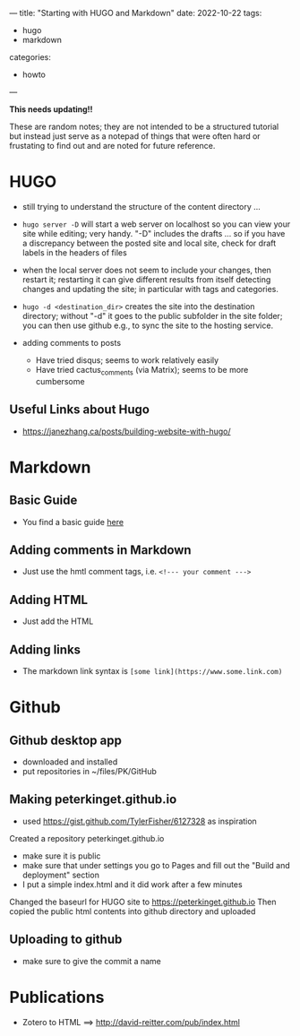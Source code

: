 ---
title: "Starting with HUGO and Markdown"
date: 2022-10-22
tags: 
- hugo
- markdown
categories:
- howto 
---

**This needs updating!!**

These are random notes; they are not intended to be a structured
tutorial but instead just serve as a notepad of things that were often
hard or frustating to find out and are noted for future reference. 

* HUGO

+ still trying to understand the structure of the content directory ... 

+ =hugo server -D= will start a web server on localhost so you can view
  your site while editing; very handy. "-D" includes the drafts ... so
  if you have a discrepancy between the posted site and local site,
  check for draft labels in the headers of files

+ when the local server does not seem to include  your changes, then
  restart it; restarting it can give different results from itself
  detecting changes and updating the site; in particular with tags and
  categories.

+ =hugo -d <destination_dir>= creates the site into the destination
  directory; without "-d" it goes to the public subfolder in the site
  folder; you can then use github e.g., to sync the site to the hosting
  service. 

+ adding comments to posts
 - Have tried disqus; seems to work relatively easily
 - Have tried cactus_comments (via Matrix); seems to be more cumbersome

** Useful Links about Hugo
+ https://janezhang.ca/posts/building-website-with-hugo/


* Markdown
** Basic Guide 
+ You find a basic guide [[https://www.markdownguide.org/basic-syntax#links][here]]

** Adding comments in Markdown
+ Just use the hmtl comment tags, i.e. =<!--- your comment --->=

** Adding HTML
+ Just add the HTML

** Adding links
+ The markdown link syntax is =[some link](https://www.some.link.com)=

* Github 

** Github desktop app
+ downloaded and installed
+ put repositories in ~/files/PK/GitHub

** Making peterkinget.github.io
+ used https://gist.github.com/TylerFisher/6127328 as inspiration
Created a repository peterkinget.github.io
+ make sure it is public
+ make sure that under settings you go to Pages and fill out the "Build
  and deployment" section
+ I put a simple index.html and it did work after a few minutes

Changed the baseurl for HUGO site to https://peterkinget.github.io
Then copied the public html contents into github directory and uploaded

** Uploading to github
+ make sure to give the commit a name

* Publications

+ Zotero to HTML ==> http://david-reitter.com/pub/index.html

